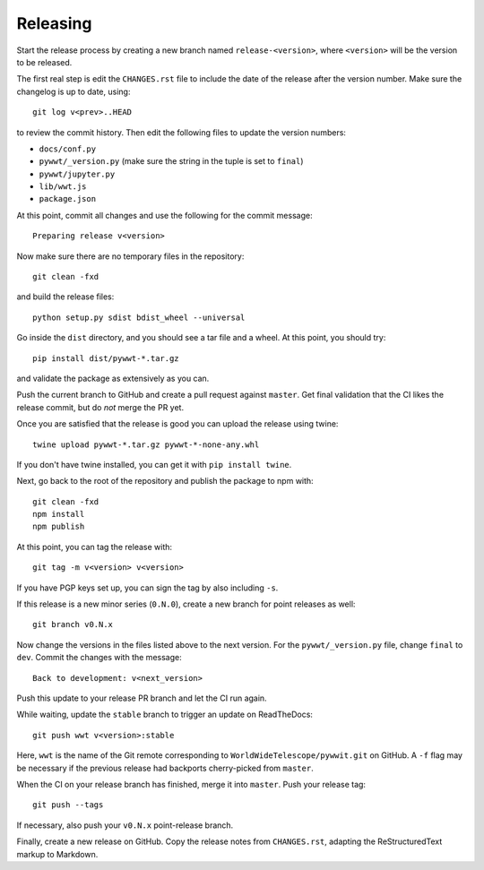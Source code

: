 Releasing
=========

Start the release process by creating a new branch named
``release-<version>``, where ``<version>`` will be the version to be released.

The first real step is edit the ``CHANGES.rst`` file to include the date of
the release after the version number. Make sure the changelog is up to
date, using::

    git log v<prev>..HEAD

to review the commit history. Then edit the following files to update the
version numbers:

* ``docs/conf.py``
* ``pywwt/_version.py`` (make sure the string in the tuple is set to ``final``)
* ``pywwt/jupyter.py``
* ``lib/wwt.js``
* ``package.json``

At this point, commit all changes and use the following for the commit message::

    Preparing release v<version>

Now make sure there are no temporary files in the repository::

    git clean -fxd

and build the release files::

    python setup.py sdist bdist_wheel --universal

Go inside the ``dist`` directory, and you should see a tar file and a wheel.
At this point, you should try::

    pip install dist/pywwt-*.tar.gz

and validate the package as extensively as you can.

Push the current branch to GitHub and create a pull request against
``master``. Get final validation that the CI likes the release commit, but do
*not* merge the PR yet.

Once you are satisfied that the release is good you can upload the release
using twine::

    twine upload pywwt-*.tar.gz pywwt-*-none-any.whl

If you don't have twine installed, you can get it with ``pip install twine``.

Next, go back to the root of the repository and publish the package to npm with::

    git clean -fxd
    npm install
    npm publish

At this point, you can tag the release with::

    git tag -m v<version> v<version>

If you have PGP keys set up, you can sign the tag by also including ``-s``.

If this release is a new minor series (``0.N.0``), create a new branch for point
releases as well::

    git branch v0.N.x

Now change the versions in the files listed above to the next version. For the
``pywwt/_version.py`` file, change ``final`` to ``dev``. Commit the changes
with the message::

    Back to development: v<next_version>

Push this update to your release PR branch and let the CI run again.

While waiting, update the ``stable`` branch to trigger an update on
ReadTheDocs::

    git push wwt v<version>:stable

Here, ``wwt`` is the name of the Git remote corresponding to
``WorldWideTelescope/pywwit.git`` on GitHub. A ``-f`` flag may be necessary if
the previous release had backports cherry-picked from ``master``.

When the CI on your release branch has finished, merge it into ``master``.
Push your release tag::

    git push --tags

If necessary, also push your ``v0.N.x`` point-release branch.

Finally, create a new release on GitHub. Copy the release notes from
``CHANGES.rst``, adapting the ReStructuredText markup to Markdown.
